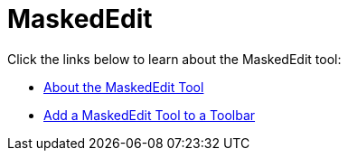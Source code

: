﻿////

|metadata|
{
    "name": "wintoolbarsmanager-maskededit",
    "controlName": ["WinToolbarsManager"],
    "tags": [],
    "guid": "{F46DC916-BB36-40F5-B558-25A6018F2811}",  
    "buildFlags": [],
    "createdOn": "0001-01-01T00:00:00Z"
}
|metadata|
////

= MaskedEdit

Click the links below to learn about the MaskedEdit tool:

* link:wintoolbarsmanager-maskededit-about-the-maskededit-tool.html[About the MaskedEdit Tool]
* link:wintoolbarsmanager-add-a-maskededit-tool-to-a-toolbar.html[Add a MaskedEdit Tool to a Toolbar]